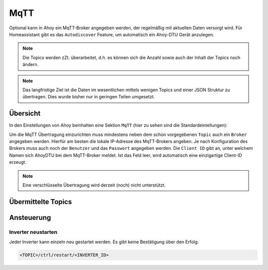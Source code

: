 MqTT
######

Optional kann in Ahoy ein MqTT-Broker angegeben werden, der regelmäßig mit aktuellen Daten versorgt wird. Für Homeassistant gibt es das ``Autodiscover`` Feature, um automatisch ein Ahoy-DTU Gerät anzulegen.

.. note::

   Die Topics werden zZt. überarbeitet, d.h. es können sich die Anzahl sowie auch der Inhalt der Topics noch ändern.

.. note::

   Das langfristige Ziel ist die Daten im wesentlichen mittels wenigen Topics und einer JSON Struktur zu übertragen. Dies wurde bisher nur in geringen Teilen umgesetzt.

Übersicht
***********

In den Einstellungen von Ahoy beinhalten eine Sektion ``MqTT`` (hier zu sehen sind die Standardeintellungen):

.. image:: ../images/mqtt/mqttSettings.png
  :width: 600
  :alt: MqTT Einstellungen - Default

Um die MqTT Übertragung einzurichten muss mindestens neben dem schon vorgegebenen ``Topic`` auch ein ``Broker`` angegeben werden. Hierfür am besten die lokale IP-Adresse des MqTT-Brokers angeben. Je nach Konfiguration des Brokers muss auch noch der ``Benutzer`` und das ``Passwort`` angegeben werden.
Die ``Client ID`` gibt an, unter welchem Namen sich AhoyDTU bei dem MqTT-Broker meldet. Ist das Feld leer, wird automatisch eine einzigartige Client-ID erzeugt.


.. note::

   Eine verschlüsselte Übertragung wird derzeit (noch) nicht unterstützt.


Übermittelte Topics
*********************

Ansteuerung
*************

Inverter neustarten
=====================

Jeder Inverter kann einzeln neu gestartet werden. Es gibt keine Bestätigung über den Erfolg.

.. code-block:: bash

    <TOPIC>/ctrl/restart/<INVERTER_ID>

.. autosummary::
   :toctree: generated

   lumache
